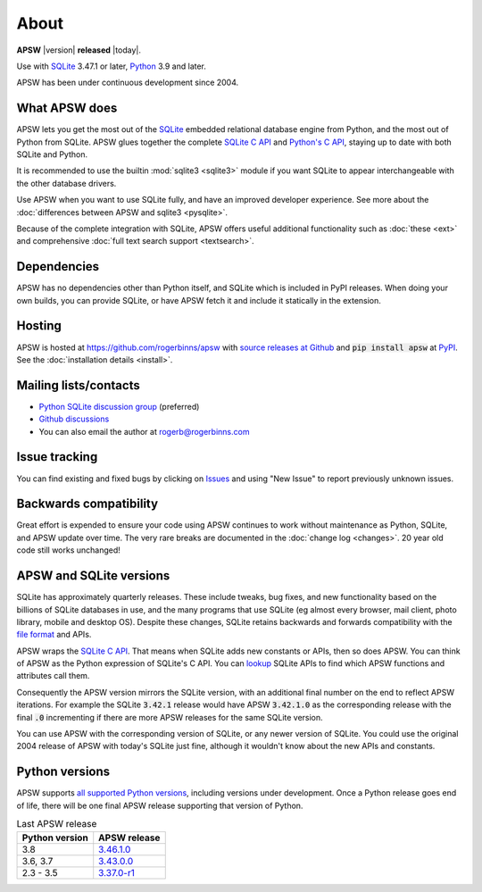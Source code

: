 About
=====

**APSW** |version| **released** |today|.

Use with `SQLite <https://sqlite.org/>`__ 3.47.1 or later, `Python
<https://www.python.org/downloads/>`__ 3.9 and later.

APSW has been under continuous development since 2004.

What APSW does
--------------

APSW lets you get the most out of the `SQLite <https://sqlite.org/>`__
embedded relational database engine from Python, and the most out of
Python from SQLite.  APSW glues together the complete `SQLite C API
<https://sqlite.org/c3ref/intro.html>`__ and `Python's C API
<https://docs.python.org/3/c-api/index.html>`__, staying up to date
with both SQLite and Python.

It is recommended to use the builtin :mod:`sqlite3 <sqlite3>` module
if you want SQLite to appear interchangeable with the other database
drivers.

Use APSW when you want to use SQLite fully, and have an improved
developer experience.  See more about the :doc:`differences between
APSW and sqlite3 <pysqlite>`.

Because of the complete integration with SQLite, APSW offers useful
additional functionality such as :doc:`these <ext>` and comprehensive
:doc:`full text search support <textsearch>`.

Dependencies
------------

APSW has no dependencies other than Python itself, and SQLite which is
included in PyPI releases.  When doing your own builds, you can
provide SQLite, or have APSW fetch it and include it statically in the
extension.

Hosting
-------

APSW is hosted at https://github.com/rogerbinns/apsw  with `source
releases at Github <https://github.com/rogerbinns/apsw/releases>`__
and :code:`pip install apsw` at `PyPI
<https://pypi.org/project/apsw/>`__.  See the :doc:`installation
details <install>`.

Mailing lists/contacts
----------------------

* `Python SQLite discussion group <https://groups.google.com/group/python-sqlite>`__
  (preferred)
* `Github discussions <https://github.com/rogerbinns/apsw/discussions>`__
* You can also email the author at `rogerb@rogerbinns.com
  <mailto:rogerb@rogerbinns.com>`__

Issue tracking
--------------

You can find existing and fixed bugs by clicking on `Issues
<https://github.com/rogerbinns/apsw/issues>`__ and using "New Issue"
to report previously unknown issues.

.. _backcompat:

Backwards compatibility
-----------------------

Great effort is expended to ensure your code using APSW continues to
work without maintenance as Python, SQLite, and APSW update over time.
The very rare breaks are documented in the :doc:`change log
<changes>`.  20 year old code still works unchanged!

APSW and SQLite versions
------------------------

SQLite has approximately quarterly releases.  These include tweaks,
bug fixes, and new functionality based on the billions of SQLite
databases in use, and the many programs that use SQLite (eg almost
every browser, mail client, photo library, mobile and desktop OS).
Despite these changes, SQLite retains backwards and forwards
compatibility with the `file format
<https://www.sqlite.org/onefile.html>`__ and APIs.

APSW wraps the `SQLite C API
<https://www.sqlite.org/c3ref/intro.html>`__.  That means when SQLite
adds new constants or APIs, then so does APSW.  You can think of APSW as
the Python expression of SQLite's C API.  You can `lookup
<genindex.html#S>`__ SQLite APIs to find which APSW functions and
attributes call them.

Consequently the APSW version mirrors the SQLite version, with an
additional final number on the end to reflect APSW iterations.  For
example the SQLite :code:`3.42.1` release would have APSW
:code:`3.42.1.0` as the corresponding release with the final
:code:`.0` incrementing if there are more APSW releases for the same
SQLite version.

You can use APSW with the corresponding version of SQLite, or any
newer version of SQLite.  You could use the original 2004 release of
APSW with today's SQLite just fine, although it wouldn't know about
the new APIs and constants.

Python versions
---------------

APSW supports `all supported Python versions
<https://devguide.python.org/versions/>`__, including versions under
development.  Once a Python release goes end of life, there will be
one final APSW release supporting that version of Python.

.. list-table:: Last APSW release
  :header-rows: 1
  :widths: auto

  * - Python version
    - APSW release
  * - 3.8
    - `3.46.1.0 <https://github.com/rogerbinns/apsw/releases/tag/3.46.1.0>`__
  * - 3.6, 3.7
    - `3.43.0.0 <https://github.com/rogerbinns/apsw/releases/tag/3.43.0.0>`__
  * - 2.3 - 3.5
    - `3.37.0-r1 <https://github.com/rogerbinns/apsw/releases/tag/3.37.0-r1>`__
